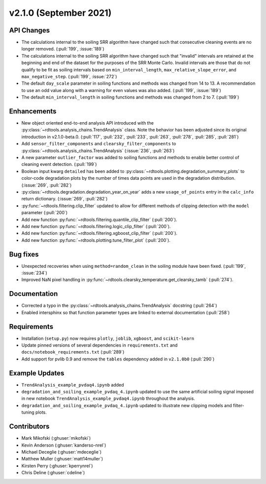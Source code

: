 ************************
v2.1.0 (September 2021)
************************

API Changes
-----------
* The calculations internal to the soiling SRR algorithm have changed such that
  consecutive cleaning events are no longer removed. (:pull:`199`, :issue:`189`)
* The calculations internal to the soiling SRR algorithm have changed such that
  "invalid" intervals are retained at the beginning and end of the dataset for the
  purposes of the SRR Monte Carlo.  Invalid intervals are those that do not qualify
  to be fit as soiling intervals based on  ``min_interval_length``,
  ``max_relative_slope_error``, and ``max_negative_step``. (:pull:`199`, :issue:`272`)
* The default ``day_scale`` parameter in soiling functions and methods was changed
  from 14 to 13. A recommendation to use an odd value along with a warning for even
  values was also added. (:pull:`199`, :issue:`189`)
* The default ``min_interval_length`` in soiling functions and methods was changed
  from 2 to 7. (:pull:`199`)

Enhancements
------------
* New object oriented end-to-end analysis API introduced with the
  :py:class:`~rdtools.analysis_chains.TrendAnalysis` class. Note the behavior has
  been adjusted since its original introduction in v2.1.0-beta.0. (:pull:`117`,
  :pull:`232`, :pull:`233`, :pull:`263`, :pull:`278`, :pull:`285`, :pull:`281`)
* Add ``sensor_filter_components`` and ``clearsky_filter_components`` to
  :py:class:`~rdtools.analysis_chains.TrendAnalysis` (:issue:`236`, :pull:`263`)
* A new parameter ``outlier_factor`` was added to soiling functions and methods to
  enable better control of cleaning event detection. (:pull:`199`)
* Boolean input kwarg ``detailed`` has been added to
  :py:class:`~rdtools.plotting.degradation_summary_plots` to color-code 
  degradation plots by the number of times data points are used in the
  degradation distribution. (:issue:`269`, :pull:`282`)
* :py:class:`~rdtools.degradation.degradation_year_on_year` adds a new 
  ``usage_of_points`` entry in the ``calc_info`` return dictionary.
  (:issue:`269`, :pull:`282`)
* :py:func:`~rdtools.filtering.clip_filter` updated to allow for different methods of
  clipping detection with the ``model`` parameter (:pull:`200`)
* Add new function :py:func:`~rdtools.filtering.quantile_clip_filter` (:pull:`200`).
* Add new function :py:func:`~rdtools.filtering.logic_clip_filter` (:pull:`200`).
* Add new function :py:func:`~rdtools.filtering.xgboost_clip_filter` (:pull:`200`).
* Add new function :py:func:`~rdtools.plotting.tune_filter_plot` (:pull:`200`).


Bug fixes
---------
* Unexpected recoveries when using ``method=random_clean`` in the soiling module
  have been fixed. (:pull:`199`, :issue:`234`)
* Improved NaN pixel handling in
  :py:func:`~rdtools.clearsky_temperature.get_clearsky_tamb` (:pull:`274`).



Documentation
-------------
* Corrected a typo in the :py:class:`~rdtools.analysis_chains.TrendAnalysis`
  docstring (:pull:`264`)
* Enabled intersphinx so that function parameter types are linked to external
  documentation (:pull:`258`)


Requirements
------------
* Installation (``setup.py``) now requires ``plotly``, ``joblib``, ``xgboost``, and ``scikit-learn``
* Update pinned versions of several dependencies in ``requirements.txt`` and
  ``docs/notebook_requirements.txt`` (:pull:`289`)
* Add support for pvlib 0.9 and remove the ``tables`` dependency added in
  ``v2.1.0b0`` (:pull:`290`)


Example Updates
---------------
* ``TrendAnalysis_example_pvdaq4.ipynb`` added
* ``degradation_and_soiling_example_pvdaq_4.ipynb`` updated to use the same artificial
  soiling signal imposed in new notebook ``TrendAnalysis_example_pvdaq4.ipynb`` throughout
  the analysis.
* ``degradation_and_soiling_example_pvdaq_4.ipynb`` updated to illustrate new clipping models
  and filter-tuning plots.

  

Contributors
------------
* Mark Mikofski (:ghuser:`mikofski`)
* Kevin Anderson (:ghuser:`kanderso-nrel`)
* Michael Deceglie (:ghuser:`mdeceglie`)
* Matthew Muller (:ghuser:`matt14muller`)
* Kirsten Perry (:ghuser:`kperrynrel`)
* Chris Deline (:ghuser:`cdeline`)
